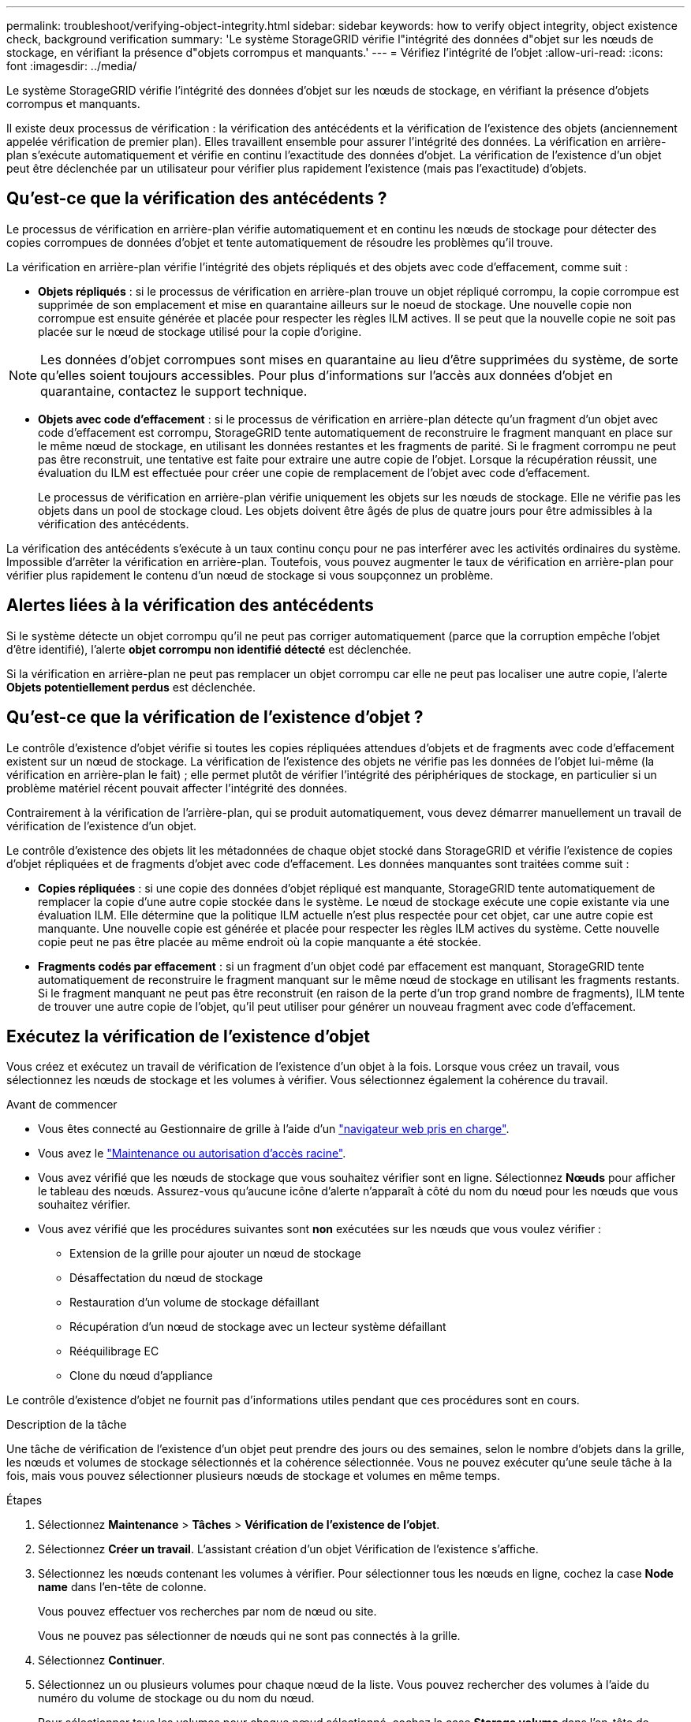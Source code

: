 ---
permalink: troubleshoot/verifying-object-integrity.html 
sidebar: sidebar 
keywords: how to verify object integrity, object existence check, background verification 
summary: 'Le système StorageGRID vérifie l"intégrité des données d"objet sur les nœuds de stockage, en vérifiant la présence d"objets corrompus et manquants.' 
---
= Vérifiez l'intégrité de l'objet
:allow-uri-read: 
:icons: font
:imagesdir: ../media/


[role="lead"]
Le système StorageGRID vérifie l'intégrité des données d'objet sur les nœuds de stockage, en vérifiant la présence d'objets corrompus et manquants.

Il existe deux processus de vérification : la vérification des antécédents et la vérification de l'existence des objets (anciennement appelée vérification de premier plan). Elles travaillent ensemble pour assurer l'intégrité des données. La vérification en arrière-plan s'exécute automatiquement et vérifie en continu l'exactitude des données d'objet. La vérification de l'existence d'un objet peut être déclenchée par un utilisateur pour vérifier plus rapidement l'existence (mais pas l'exactitude) d'objets.



== Qu'est-ce que la vérification des antécédents ?

Le processus de vérification en arrière-plan vérifie automatiquement et en continu les nœuds de stockage pour détecter des copies corrompues de données d'objet et tente automatiquement de résoudre les problèmes qu'il trouve.

La vérification en arrière-plan vérifie l'intégrité des objets répliqués et des objets avec code d'effacement, comme suit :

* *Objets répliqués* : si le processus de vérification en arrière-plan trouve un objet répliqué corrompu, la copie corrompue est supprimée de son emplacement et mise en quarantaine ailleurs sur le noeud de stockage. Une nouvelle copie non corrompue est ensuite générée et placée pour respecter les règles ILM actives. Il se peut que la nouvelle copie ne soit pas placée sur le nœud de stockage utilisé pour la copie d'origine.



NOTE: Les données d'objet corrompues sont mises en quarantaine au lieu d'être supprimées du système, de sorte qu'elles soient toujours accessibles. Pour plus d'informations sur l'accès aux données d'objet en quarantaine, contactez le support technique.

* *Objets avec code d'effacement* : si le processus de vérification en arrière-plan détecte qu'un fragment d'un objet avec code d'effacement est corrompu, StorageGRID tente automatiquement de reconstruire le fragment manquant en place sur le même nœud de stockage, en utilisant les données restantes et les fragments de parité. Si le fragment corrompu ne peut pas être reconstruit, une tentative est faite pour extraire une autre copie de l'objet. Lorsque la récupération réussit, une évaluation du ILM est effectuée pour créer une copie de remplacement de l'objet avec code d'effacement.
+
Le processus de vérification en arrière-plan vérifie uniquement les objets sur les nœuds de stockage. Elle ne vérifie pas les objets dans un pool de stockage cloud. Les objets doivent être âgés de plus de quatre jours pour être admissibles à la vérification des antécédents.



La vérification des antécédents s'exécute à un taux continu conçu pour ne pas interférer avec les activités ordinaires du système. Impossible d'arrêter la vérification en arrière-plan. Toutefois, vous pouvez augmenter le taux de vérification en arrière-plan pour vérifier plus rapidement le contenu d'un nœud de stockage si vous soupçonnez un problème.



== Alertes liées à la vérification des antécédents

Si le système détecte un objet corrompu qu'il ne peut pas corriger automatiquement (parce que la corruption empêche l'objet d'être identifié), l'alerte *objet corrompu non identifié détecté* est déclenchée.

Si la vérification en arrière-plan ne peut pas remplacer un objet corrompu car elle ne peut pas localiser une autre copie, l'alerte *Objets potentiellement perdus* est déclenchée.



== Qu'est-ce que la vérification de l'existence d'objet ?

Le contrôle d'existence d'objet vérifie si toutes les copies répliquées attendues d'objets et de fragments avec code d'effacement existent sur un nœud de stockage. La vérification de l'existence des objets ne vérifie pas les données de l'objet lui-même (la vérification en arrière-plan le fait) ; elle permet plutôt de vérifier l'intégrité des périphériques de stockage, en particulier si un problème matériel récent pouvait affecter l'intégrité des données.

Contrairement à la vérification de l'arrière-plan, qui se produit automatiquement, vous devez démarrer manuellement un travail de vérification de l'existence d'un objet.

Le contrôle d'existence des objets lit les métadonnées de chaque objet stocké dans StorageGRID et vérifie l'existence de copies d'objet répliquées et de fragments d'objet avec code d'effacement. Les données manquantes sont traitées comme suit :

* *Copies répliquées* : si une copie des données d'objet répliqué est manquante, StorageGRID tente automatiquement de remplacer la copie d'une autre copie stockée dans le système. Le nœud de stockage exécute une copie existante via une évaluation ILM. Elle détermine que la politique ILM actuelle n'est plus respectée pour cet objet, car une autre copie est manquante. Une nouvelle copie est générée et placée pour respecter les règles ILM actives du système. Cette nouvelle copie peut ne pas être placée au même endroit où la copie manquante a été stockée.
* *Fragments codés par effacement* : si un fragment d'un objet codé par effacement est manquant, StorageGRID tente automatiquement de reconstruire le fragment manquant sur le même nœud de stockage en utilisant les fragments restants. Si le fragment manquant ne peut pas être reconstruit (en raison de la perte d'un trop grand nombre de fragments), ILM tente de trouver une autre copie de l'objet, qu'il peut utiliser pour générer un nouveau fragment avec code d'effacement.




== Exécutez la vérification de l'existence d'objet

Vous créez et exécutez un travail de vérification de l'existence d'un objet à la fois. Lorsque vous créez un travail, vous sélectionnez les nœuds de stockage et les volumes à vérifier. Vous sélectionnez également la cohérence du travail.

.Avant de commencer
* Vous êtes connecté au Gestionnaire de grille à l'aide d'un link:../admin/web-browser-requirements.html["navigateur web pris en charge"].
* Vous avez le link:../admin/admin-group-permissions.html["Maintenance ou autorisation d'accès racine"].
* Vous avez vérifié que les nœuds de stockage que vous souhaitez vérifier sont en ligne.  Sélectionnez *Nœuds* pour afficher le tableau des nœuds.  Assurez-vous qu'aucune icône d'alerte n'apparaît à côté du nom du nœud pour les nœuds que vous souhaitez vérifier.
* Vous avez vérifié que les procédures suivantes sont *non* exécutées sur les nœuds que vous voulez vérifier :
+
** Extension de la grille pour ajouter un nœud de stockage
** Désaffectation du nœud de stockage
** Restauration d'un volume de stockage défaillant
** Récupération d'un nœud de stockage avec un lecteur système défaillant
** Rééquilibrage EC
** Clone du nœud d'appliance




Le contrôle d'existence d'objet ne fournit pas d'informations utiles pendant que ces procédures sont en cours.

.Description de la tâche
Une tâche de vérification de l'existence d'un objet peut prendre des jours ou des semaines, selon le nombre d'objets dans la grille, les nœuds et volumes de stockage sélectionnés et la cohérence sélectionnée. Vous ne pouvez exécuter qu'une seule tâche à la fois, mais vous pouvez sélectionner plusieurs nœuds de stockage et volumes en même temps.

.Étapes
. Sélectionnez *Maintenance* > *Tâches* > *Vérification de l'existence de l'objet*.
. Sélectionnez *Créer un travail*. L'assistant création d'un objet Vérification de l'existence s'affiche.
. Sélectionnez les nœuds contenant les volumes à vérifier. Pour sélectionner tous les nœuds en ligne, cochez la case *Node name* dans l'en-tête de colonne.
+
Vous pouvez effectuer vos recherches par nom de nœud ou site.

+
Vous ne pouvez pas sélectionner de nœuds qui ne sont pas connectés à la grille.

. Sélectionnez *Continuer*.
. Sélectionnez un ou plusieurs volumes pour chaque nœud de la liste. Vous pouvez rechercher des volumes à l'aide du numéro du volume de stockage ou du nom du nœud.
+
Pour sélectionner tous les volumes pour chaque nœud sélectionné, cochez la case *Storage volume* dans l'en-tête de colonne.

. Sélectionnez *Continuer*.
. Sélectionnez la cohérence du travail.
+
La cohérence détermine le nombre de copies des métadonnées d'objet utilisées pour la vérification de l'existence des objets.

+
** *Site fort* : deux copies de métadonnées sur un seul site.
** *Fort-global*: Deux copies de métadonnées à chaque site.
** *Tout* (par défaut) : les trois copies des métadonnées de chaque site.
+
Pour plus d'informations sur la cohérence, reportez-vous aux descriptions fournies par l'assistant.



. Sélectionnez *Continuer*.
. Vérifiez et vérifiez vos sélections. Vous pouvez sélectionner *Précédent* pour passer à l'étape précédente de l'assistant afin de mettre à jour vos sélections.
+
Un travail de vérification de l'existence d'un objet est généré et exécuté jusqu'à ce que l'un des événements suivants se produise :

+
** Le travail se termine.
** Vous mettez en pause ou annulez le travail. Vous pouvez reprendre un travail que vous avez interrompu, mais vous ne pouvez pas reprendre un travail que vous avez annulé.
** Le travail se bloque. L'alerte * Vérification de l'existence de l'objet a calé* est déclenchée. Suivez les actions correctives spécifiées pour l'alerte.
** Le travail échoue. L'alerte *échec de la vérification de l'existence de l'objet* est déclenchée. Suivez les actions correctives spécifiées pour l'alerte.
** Un message « Service non disponible » ou « erreur de serveur interne » s'affiche. Au bout d'une minute, actualisez la page pour continuer à surveiller le travail.
+

NOTE: Si nécessaire, vous pouvez naviguer hors de la page de vérification de l'existence d'un objet et revenir à la page de suivi du travail.



. Pendant l'exécution du travail, affichez l'onglet *travail actif* et notez la valeur des copies d'objet manquantes détectées.
+
Cette valeur représente le nombre total de copies manquantes d'objets répliqués et d'objets avec code d'effacement avec un ou plusieurs fragments manquants.

+
Si le nombre de copies d'objets manquants détectées est supérieur à 100, il peut y avoir un problème avec le stockage du nœud de stockage.

. Une fois le travail terminé, prenez les mesures supplémentaires requises :
+
** Si les copies d'objet manquantes détectées sont nulles, aucun problème n'a été trouvé. Aucune action n'est requise.
** Si le nombre de copies d'objets manquantes détectées est supérieur à zéro et que l'alerte *Objets potentiellement perdus* n'a pas été déclenchée, alors toutes les copies manquantes ont été réparées par le système.  Vérifiez que tous les problèmes matériels ont été corrigés pour éviter de futurs dommages aux copies d’objets.
** Si le nombre de copies d'objets manquantes détectées est supérieur à zéro et que l'alerte *Objets potentiellement perdus* a été déclenchée, l'intégrité des données peut être affectée.  Contactez le support technique.
** Vous pouvez rechercher des copies d'objets potentiellement perdues en utilisant grep pour extraire les messages d'audit LLST : `grep LLST audit_file_name` .
+
Cette procédure est similaire à celle pourlink:../troubleshoot/investigating-potentially-lost-objects.html["enquêter sur des objets potentiellement perdus"] , bien que pour les copies d'objets, vous recherchez `LLST` au lieu de `OLST` .



. Si vous avez sélectionné une cohérence solide ou globale pour le travail, attendez environ trois semaines avant d'exécuter à nouveau le travail sur les mêmes volumes.
+
Lorsque StorageGRID a eu le temps d'assurer la cohérence des métadonnées pour les nœuds et les volumes inclus dans le travail, réexécuter ce travail peut effacer les copies d'objet manquantes, ou faire vérifier d'autres copies d'objet si elles ne sont pas prises en compte.

+
.. Sélectionnez *Maintenance* > *Vérification de l'existence de l'objet* > *Historique des tâches*.
.. Déterminez les travaux prêts à être réexécutés :
+
... Consultez la colonne *end Time* pour déterminer les tâches qui ont été exécutées il y a plus de trois semaines.
... Pour ces travaux, scannez la colonne de contrôle de cohérence pour obtenir un site fort ou fort-global.


.. Cochez la case de chaque travail à repasser, puis sélectionnez *repassage*.
.. Dans l'assistant Réanalyser les travaux, examinez les nœuds et volumes sélectionnés et la cohérence.
.. Lorsque vous êtes prêt à réexécuter les travaux, sélectionnez *repassage*.




L'onglet travail actif s'affiche. Tous les travaux que vous avez sélectionnés sont réexécutés comme un travail à une cohérence de site fort. Un champ *travaux connexes* de la section Détails répertorie les ID des travaux d'origine.

